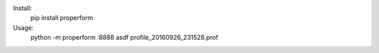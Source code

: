 
Install:
	pip install properform

Usage:
	python -m properform :8888 asdf profile_20160926_231528.prof
